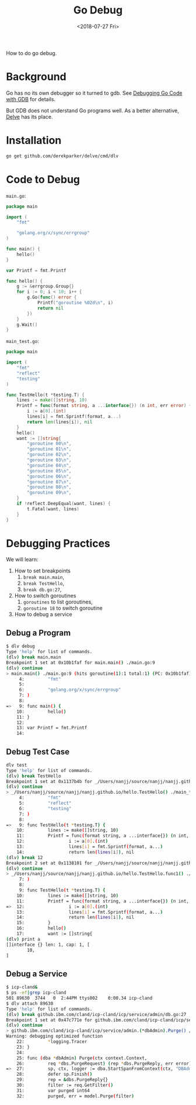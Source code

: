 #+TITLE: Go Debug
#+DATE: <2018-07-27 Fri>

How to do go debug.

* Background

  Go has no its own debugger so it turned to gdb. See [[https://golang.org/doc/gdb][Debugging Go
  Code with GDB]] for details.

  But GDB does not understand Go programs well. As a better
  alternative, [[https://github.com/derekparker/delve][Delve]] has its place.

* Installation

  #+BEGIN_SRC sh
    go get github.com/derekparker/delve/cmd/dlv
  #+END_SRC

* Code to Debug

  =main.go=:
  #+BEGIN_SRC go
    package main

    import (
        "fmt"

        "golang.org/x/sync/errgroup"
    )

    func main() {
        hello()
    }

    var Printf = fmt.Printf

    func hello() {
        g := &errgroup.Group{}
        for i := 0; i < 10; i++ {
            g.Go(func() error {
                Printf("goroutine %02d\n", i)
                return nil
            })
        }
        g.Wait()
    }

  #+END_SRC

  =main_test.go=:

  #+BEGIN_SRC go
    package main

    import (
        "fmt"
        "reflect"
        "testing"
    )

    func TestHello(t *testing.T) {
        lines := make([]string, 10)
        Printf = func(format string, a ...interface{}) (n int, err error) {
            i := a[0].(int)
            lines[i] = fmt.Sprintf(format, a...)
            return len(lines[i]), nil
        }
        hello()
        want := []string{
            "goroutine 00\n",
            "goroutine 01\n",
            "goroutine 02\n",
            "goroutine 03\n",
            "goroutine 04\n",
            "goroutine 05\n",
            "goroutine 06\n",
            "goroutine 07\n",
            "goroutine 08\n",
            "goroutine 09\n",
        }
        if !reflect.DeepEqual(want, lines) {
            t.Fatal(want, lines)
        }
    }

  #+END_SRC

* Debugging Practices

  We will learn:
  1. How to set breakpoints
     1. =break main.main=,
     2. =break TestHello=,
     3. =break db.go:27=,
  2. How to switch goroutines
     1. =goroutines= to list goroutines,
     2. =goroutine 18= to switch goroutine
  3. How to debug a service

** Debug a Program

   #+BEGIN_SRC sh
     $ dlv debug
     Type 'help' for list of commands.
     (dlv) break main.main
     Breakpoint 1 set at 0x10b1faf for main.main() ./main.go:9
     (dlv) continue
     > main.main() ./main.go:9 (hits goroutine(1):1 total:1) (PC: 0x10b1faf)
          4:         "fmt"
          5:
          6:         "golang.org/x/sync/errgroup"
          7: )
          8:
     =>   9: func main() {
         10:         hello()
         11: }
         12:
         13: var Printf = fmt.Printf
         14:
   #+END_SRC

** Debug Test Case

   #+BEGIN_SRC sh
     dlv test
     Type 'help' for list of commands.
     (dlv) break TestHello
     Breakpoint 1 set at 0x1137b4b for _/Users/nanjj/source/nanjj/nanjj.github.io/hello.TestHello() ./main_test.go:9
     (dlv) continue
     > _/Users/nanjj/source/nanjj/nanjj.github.io/hello.TestHello() ./main_test.go:9 (hits goroutine(5):1 total:1) (PC: 0x1137b4b)
          4:         "fmt"
          5:         "reflect"
          6:         "testing"
          7: )
          8:
     =>   9: func TestHello(t *testing.T) {
         10:         lines := make([]string, 10)
         11:         Printf = func(format string, a ...interface{}) (n int, err error) {
         12:                 i := a[0].(int)
         13:                 lines[i] = fmt.Sprintf(format, a...)
         14:                 return len(lines[i]), nil
     (dlv) break 12
     Breakpoint 2 set at 0x1138101 for _/Users/nanjj/source/nanjj/nanjj.github.io/hello.TestHello.func1() ./main_test.go:12
     (dlv) continue
     > _/Users/nanjj/source/nanjj/nanjj.github.io/hello.TestHello.func1() ./main_test.go:12 (hits goroutine(15):1 total:1) (PC: 0x1138101)
          7: )
          8:
          9: func TestHello(t *testing.T) {
         10:         lines := make([]string, 10)
         11:         Printf = func(format string, a ...interface{}) (n int, err error) {
     =>  12:                 i := a[0].(int)
         13:                 lines[i] = fmt.Sprintf(format, a...)
         14:                 return len(lines[i]), nil
         15:         }
         16:         hello()
         17:         want := []string{
     (dlv) print a
     []interface {} len: 1, cap: 1, [
             10,
     ]
   #+END_SRC

** Debug a Service

   #+BEGIN_SRC sh
     $ icp-cland&
     $ ps -ef|grep icp-cland
     501 89630  3744   0  2:44PM ttys002    0:00.34 icp-cland
     $ dlv attach 89630
     Type 'help' for list of commands.
     (dlv) break github.ibm.com/cland/icp-cland/icp/service/admin/db.go:27
     Breakpoint 1 set at 0x47c771e for github.ibm.com/cland/icp-cland/icp/service/admin.(*dbAdmin).Purge() /Users/nanjj/gource/src/github.ibm.com/cland/icp-cland/icp/service/admin/db.go:27
     (dlv) continue
     > github.ibm.com/cland/icp-cland/icp/service/admin.(*dbAdmin).Purge() /Users/nanjj/gource/src/github.ibm.com/cland/icp-cland/icp/service/admin/db.go:27 (hits goroutine(357):1 total:1) (PC: 0x47c771e)
     Warning: debugging optimized function
         22:         *logging.Tracer
         23: }
         24:
         25: func (dba *dbAdmin) Purge(ctx context.Context,
         26:         req *dbs.PurgeRequest) (rep *dbs.PurgeReply, err error) {
     =>  27:         sp, ctx, logger := dba.StartSpanFromContext(ctx, "DBAdminPurge")
         28:         defer sp.Finish()
         29:         rep = &dbs.PurgeReply{}
         30:         filter := req.GetFilter()
         31:         var purged int64
         32:         purged, err = model.Purge(filter)
   #+END_SRC
